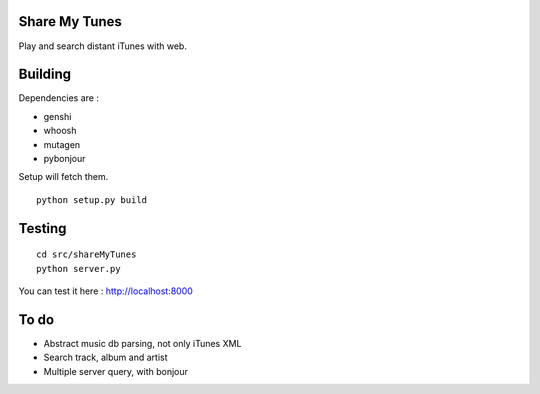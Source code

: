 Share My Tunes
==============

Play and search distant iTunes with web.

Building
========

Dependencies are :

- genshi
- whoosh
- mutagen
- pybonjour

Setup will fetch them.

::

  python setup.py build

Testing
=======

::

  cd src/shareMyTunes
  python server.py

You can test it here : http://localhost:8000

To do
=====

- Abstract music db parsing, not only iTunes XML
- Search track, album and artist
- Multiple server query, with bonjour